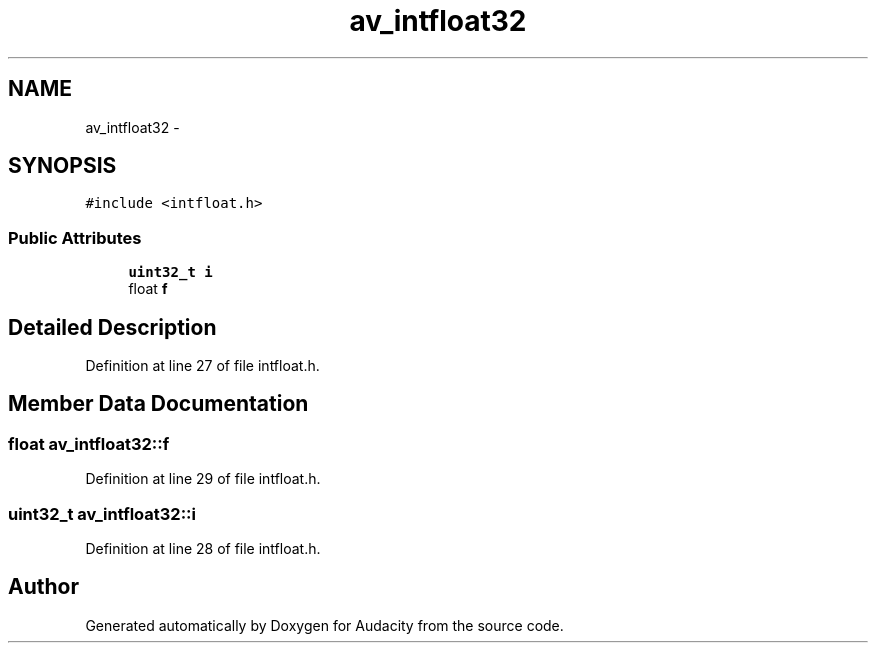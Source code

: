 .TH "av_intfloat32" 3 "Thu Apr 28 2016" "Audacity" \" -*- nroff -*-
.ad l
.nh
.SH NAME
av_intfloat32 \- 
.SH SYNOPSIS
.br
.PP
.PP
\fC#include <intfloat\&.h>\fP
.SS "Public Attributes"

.in +1c
.ti -1c
.RI "\fBuint32_t\fP \fBi\fP"
.br
.ti -1c
.RI "float \fBf\fP"
.br
.in -1c
.SH "Detailed Description"
.PP 
Definition at line 27 of file intfloat\&.h\&.
.SH "Member Data Documentation"
.PP 
.SS "float av_intfloat32::f"

.PP
Definition at line 29 of file intfloat\&.h\&.
.SS "\fBuint32_t\fP av_intfloat32::i"

.PP
Definition at line 28 of file intfloat\&.h\&.

.SH "Author"
.PP 
Generated automatically by Doxygen for Audacity from the source code\&.
